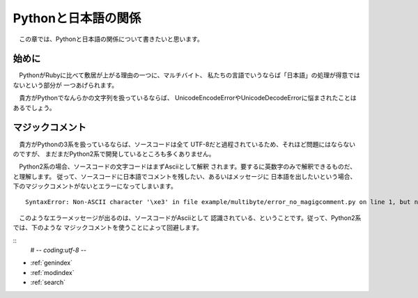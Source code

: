 Pythonと日本語の関係
====================

　この章では、Pythonと日本語の関係について書きたいと思います。

始めに
------

　PythonがRubyに比べて敷居が上がる理由の一つに、マルチバイト、
私たちの言語でいうならば「日本語」の処理が得意ではないという部分が
一つあげられます。

　貴方がPythonでなんらかの文字列を扱っているならば、
UnicodeEncodeErrorやUnicodeDecodeErrorに悩まされたことは
あるでしょう。

マジックコメント
-----------------------

　貴方がPythonの3系を扱っているならば、ソースコードは全て
UTF-8だと過程されているため、それほど問題にはならないのですが、
まだまだPython2系で開発しているところも多くありません。

　Python2系の場合、ソースコードの文字コードはまずAsciiとして解釈
されます。要するに英数字のみで解釈できるものだ、と理解します。
従って、ソースコードに日本語でコメントを残したい、あるいはメッセージに
日本語を出したいという場合、下のマジックコメントがないとエラーになってしまいます。

::

   SyntaxError: Non-ASCII character '\xe3' in file example/multibyte/error_no_magigcomment.py on line 1, but no encoding declared; see http://www.python.org/peps/pep-0263.html for details


　このようなエラーメッセージが出るのは、ソースコードがAsciiとして
認識されている、ということです。従って、Python2系では、下のような
マジックコメントを使うことによって回避します。

::
   # -*- coding:utf-8 -*-


* :ref:`genindex`
* :ref:`modindex`
* :ref:`search`
